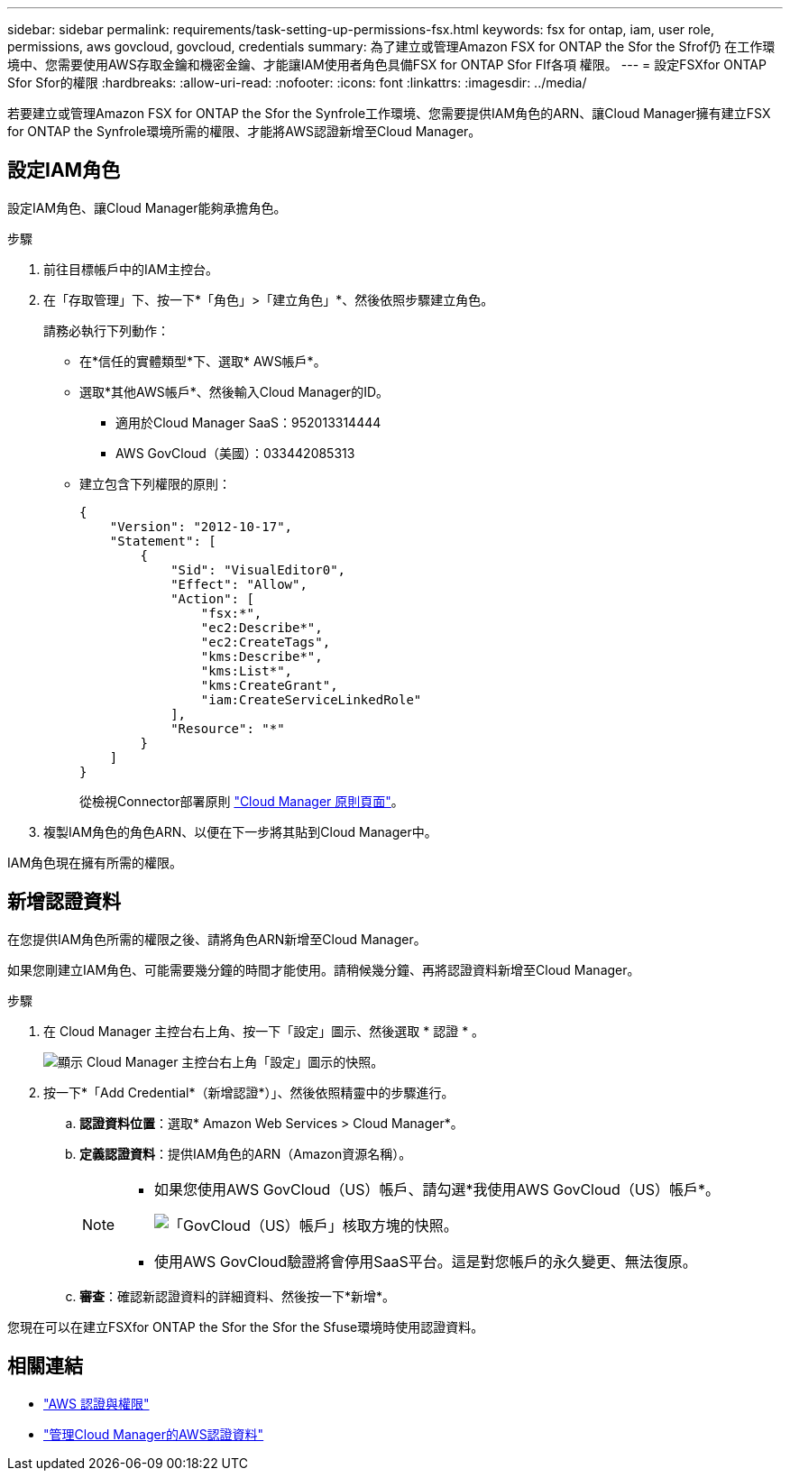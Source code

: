 ---
sidebar: sidebar 
permalink: requirements/task-setting-up-permissions-fsx.html 
keywords: fsx for ontap, iam, user role, permissions, aws govcloud, govcloud, credentials 
summary: 為了建立或管理Amazon FSX for ONTAP the Sfor the Sfrof仍 在工作環境中、您需要使用AWS存取金鑰和機密金鑰、才能讓IAM使用者角色具備FSX for ONTAP Sfor FIf各項 權限。 
---
= 設定FSXfor ONTAP Sfor Sfor的權限
:hardbreaks:
:allow-uri-read: 
:nofooter: 
:icons: font
:linkattrs: 
:imagesdir: ../media/


[role="lead"]
若要建立或管理Amazon FSX for ONTAP the Sfor the Synfrole工作環境、您需要提供IAM角色的ARN、讓Cloud Manager擁有建立FSX for ONTAP the Synfrole環境所需的權限、才能將AWS認證新增至Cloud Manager。



== 設定IAM角色

設定IAM角色、讓Cloud Manager能夠承擔角色。

.步驟
. 前往目標帳戶中的IAM主控台。
. 在「存取管理」下、按一下*「角色」>「建立角色」*、然後依照步驟建立角色。
+
請務必執行下列動作：

+
** 在*信任的實體類型*下、選取* AWS帳戶*。
** 選取*其他AWS帳戶*、然後輸入Cloud Manager的ID。
+
*** 適用於Cloud Manager SaaS：952013314444
*** AWS GovCloud（美國）：033442085313


** 建立包含下列權限的原則：
+
[source, json]
----
{
    "Version": "2012-10-17",
    "Statement": [
        {
            "Sid": "VisualEditor0",
            "Effect": "Allow",
            "Action": [
                "fsx:*",
                "ec2:Describe*",
                "ec2:CreateTags",
                "kms:Describe*",
                "kms:List*",
                "kms:CreateGrant",
                "iam:CreateServiceLinkedRole"
            ],
            "Resource": "*"
        }
    ]
}
----
+
從檢視Connector部署原則 link:https://mysupport.netapp.com/site/info/cloud-manager-policies["Cloud Manager 原則頁面"]。



. 複製IAM角色的角色ARN、以便在下一步將其貼到Cloud Manager中。


IAM角色現在擁有所需的權限。



== 新增認證資料

在您提供IAM角色所需的權限之後、請將角色ARN新增至Cloud Manager。

如果您剛建立IAM角色、可能需要幾分鐘的時間才能使用。請稍候幾分鐘、再將認證資料新增至Cloud Manager。

.步驟
. 在 Cloud Manager 主控台右上角、按一下「設定」圖示、然後選取 * 認證 * 。
+
image:screenshot_settings_icon.gif["顯示 Cloud Manager 主控台右上角「設定」圖示的快照。"]

. 按一下*「Add Credential*（新增認證*）」、然後依照精靈中的步驟進行。
+
.. *認證資料位置*：選取* Amazon Web Services > Cloud Manager*。
.. *定義認證資料*：提供IAM角色的ARN（Amazon資源名稱）。
+
[NOTE]
====
*** 如果您使用AWS GovCloud（US）帳戶、請勾選*我使用AWS GovCloud（US）帳戶*。
+
image:screenshot-govcloud-checkbox.png["「GovCloud（US）帳戶」核取方塊的快照。"]

*** 使用AWS GovCloud驗證將會停用SaaS平台。這是對您帳戶的永久變更、無法復原。


====
.. *審查*：確認新認證資料的詳細資料、然後按一下*新增*。




您現在可以在建立FSXfor ONTAP the Sfor the Sfor the Sfuse環境時使用認證資料。



== 相關連結

* https://docs.netapp.com/us-en/cloud-manager-setup-admin/concept-accounts-aws.html["AWS 認證與權限"^]
* https://docs.netapp.com/us-en/cloud-manager-setup-admin/task-adding-aws-accounts.html["管理Cloud Manager的AWS認證資料"^]

